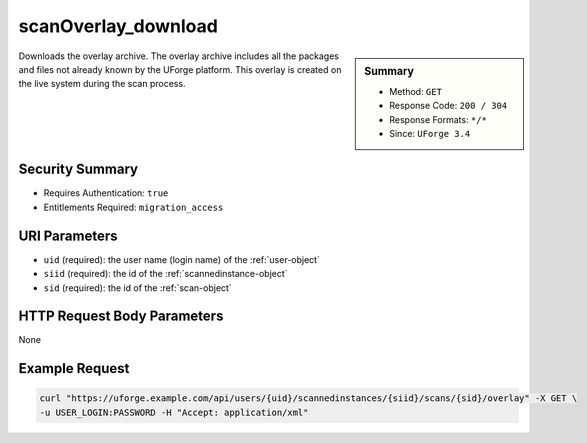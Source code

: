 .. Copyright 2017 FUJITSU LIMITED

.. _scanOverlay-download:

scanOverlay_download
--------------------

.. function:: GET /users/{uid}/scannedinstances/{siid}/scans/{sid}/overlay

.. sidebar:: Summary

	* Method: ``GET``
	* Response Code: ``200 / 304``
	* Response Formats: ``*/*``
	* Since: ``UForge 3.4``

Downloads the overlay archive.  The overlay archive includes all the packages and files not already known by the UForge platform.  This overlay is created on the live system during the scan process.

Security Summary
~~~~~~~~~~~~~~~~

* Requires Authentication: ``true``
* Entitlements Required: ``migration_access``

URI Parameters
~~~~~~~~~~~~~~

* ``uid`` (required): the user name (login name) of the :ref:`user-object`
* ``siid`` (required): the id of the :ref:`scannedinstance-object`
* ``sid`` (required): the id of the :ref:`scan-object`

HTTP Request Body Parameters
~~~~~~~~~~~~~~~~~~~~~~~~~~~~

None

Example Request
~~~~~~~~~~~~~~~

.. code-block:: bash

	curl "https://uforge.example.com/api/users/{uid}/scannedinstances/{siid}/scans/{sid}/overlay" -X GET \
	-u USER_LOGIN:PASSWORD -H "Accept: application/xml"

.. seealso::

	 * :ref:`machinescaninstance-api-resources`
	 * :ref:`scan-object`
	 * :ref:`scanFileArchive-download`
	 * :ref:`scanFile-getAll`
	 * :ref:`scanInstallProfile-get`
	 * :ref:`scanOverlay-upload`
	 * :ref:`scanOverlay-uploadChunk`
	 * :ref:`scanPackageBinary-getAll`
	 * :ref:`scanPackageFile-get`
	 * :ref:`scanPackage-getAll`
	 * :ref:`scanPartition-upload`
	 * :ref:`scan-cancel`
	 * :ref:`scan-create`
	 * :ref:`scan-delete`
	 * :ref:`scan-get`
	 * :ref:`scan-multipartCreate`
	 * :ref:`scannedInstanceScan-deleteAll`
	 * :ref:`scannedInstanceScan-getAll`
	 * :ref:`scannedinstance-object`
	 * :ref:`userScan-getAll`

